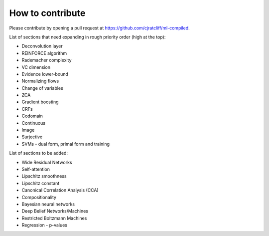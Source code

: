"""""""""""""""""""
How to contribute
"""""""""""""""""""

Please contribute by opening a pull request at https://github.com/cjratcliff/ml-compiled.

List of sections that need expanding in rough priority order (high at the top):

* Deconvolution layer
* REINFORCE algorithm
* Rademacher complexity
* VC dimension
* Evidence lower-bound
* Normalizing flows
* Change of variables
* ZCA
* Gradient boosting
* CRFs
* Codomain
* Continuous
* Image
* Surjective
* SVMs - dual form, primal form and training

List of sections to be added:

* Wide Residual Networks
* Self-attention
* Lipschitz smoothness
* Lipschitz constant
* Canonical Correlation Analysis (CCA)
* Compositionality
* Bayesian neural networks
* Deep Belief Networks/Machines
* Restricted Boltzmann Machines
* Regression - p-values
